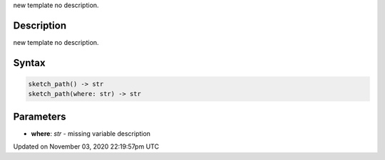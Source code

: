 .. title: sketch_path()
.. slug: sketch_sketch_path
.. date: 2020-11-03 22:19:57 UTC+00:00
.. tags:
.. category:
.. link:
.. description: py5 sketch_path() documentation
.. type: text

new template no description.

Description
===========

new template no description.

Syntax
======

.. code:: python

    sketch_path() -> str
    sketch_path(where: str) -> str

Parameters
==========

* **where**: `str` - missing variable description


Updated on November 03, 2020 22:19:57pm UTC

